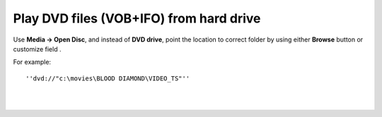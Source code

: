 Play DVD files (VOB+IFO) from hard drive
----------------------------------------

Use **Media -> Open Disc**, and instead of **DVD drive**, point the location to correct folder by using either **Browse** button or customize field .

| For example:

::

   ''dvd://"c:\movies\BLOOD DIAMOND\VIDEO_TS"''

| 
| 
